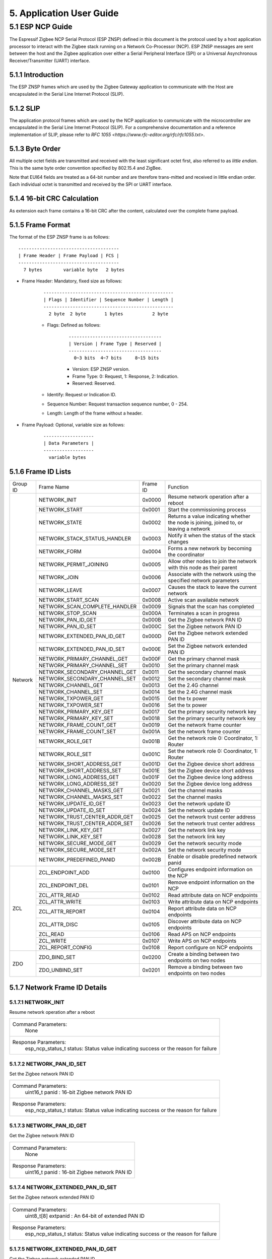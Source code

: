 5. Application User Guide
=================================

5.1 ESP NCP Guide
---------------------

The Espressif Zigbee NCP Serial Protocol (ESP ZNSP) defined in this document is the protocol used by a host application processor to interact with the Zigbee stack running on a Network Co-Processor (NCP). 
ESP ZNSP messages are sent between the host and the Zigbee application over either a Serial Peripheral Interface (SPI) or a Universal Asynchronous Receiver/Transmitter (UART) interface.

5.1.1 Introduction
~~~~~~~~~~~~~~~~~~

The ESP ZNSP frames which are used by the Zigbee Gateway application to communicate with the Host are encapsulated in the Serial Line Internet Protocol (SLIP).

5.1.2 SLIP
~~~~~~~~~~~~~~~~~

The application protocol frames which are used by the NCP application to communicate with the microcontroller are encapsulated in the Serial Line Internet Protocol (SLIP). For a
comprehensive documentation and a reference implementation of SLIP, please refer to `RFC 1055 <https://www.rfc-editor.org/rfc/rfc1055.txt>`.

5.1.3 Byte Order
~~~~~~~~~~~~~~~~~

All multiple octet fields are transmitted and received with the least significant octet first, also referred to as `little endian`. This is the same byte order convention specified by 802.15.4 and ZigBee. 

Note that EUI64 fields are treated as a 64-bit number and are therefore trans-mitted and received in little endian order. Each individual octet is transmitted and received by the SPI or UART interface.

5.1.4 16-bit CRC Calculation
~~~~~~~~~~~~~~~~~~~~~~~~~~~~

As extension each frame contains a 16-bit CRC after the content, calculated over the complete frame payload.

5.1.5 Frame Format
~~~~~~~~~~~~~~~~~~~

The format of the ESP ZNSP frame is as follows:

.. highlight:: none

::

   --------------------------------------
   | Frame Header | Frame Payload | FCS |
   --------------------------------------
     7 bytes        variable byte   2 bytes
   
- Frame Header: Mandatory, fixed size as follows:

   .. highlight:: none

   ::

      -------------------------------------------------
      | Flags | Identifier | Sequence Number | Length |
      -------------------------------------------------
        2 byte  2 byte       1 bytes           2 byte

   - Flags: Defined as follows:

      .. highlight:: none

      ::

         -----------------------------------
         | Version | Frame Type | Reserved |
         -----------------------------------
           0~3 bits  4~7 bits     8~15 bits

      - Version: ESP ZNSP version.
      - Frame Type: 0: Request, 1: Response, 2: Indication.
      - Reserved: Reserved.

   - Identify: Request or Indication ID.
   - Sequence Number: Request transaction sequence number, 0 - 254.
   - Length: Length of the frame without a header.

- Frame Payload: Optional, variable size as follows:

   .. highlight:: none

   ::

      -------------------
      | Data Parameters |
      -------------------
        variable bytes    

5.1.6 Frame ID Lists
~~~~~~~~~~~~~~~~~~~~

+----------+---------------------------------+----------------+------------------------------------------------------------------------------------------+
| Group ID | Frame Name                      | Frame ID       | Function                                                                                 |
+----------+---------------------------------+----------------+------------------------------------------------------------------------------------------+
|  Network | NETWORK_INIT                    | 0x0000         | Resume network operation after a reboot                                                  |
|          +---------------------------------+----------------+------------------------------------------------------------------------------------------+
|          | NETWORK_START                   | 0x0001         | Start the commissioning process                                                          |
|          +---------------------------------+----------------+------------------------------------------------------------------------------------------+
|          | NETWORK_STATE                   | 0x0002         | Returns a value indicating whether the node is joining, joined to, or leaving a network  |
|          +---------------------------------+----------------+------------------------------------------------------------------------------------------+
|          | NETWORK_STACK_STATUS_HANDLER    | 0x0003         | Notify it when the status of the stack changes                                           |
|          +---------------------------------+----------------+------------------------------------------------------------------------------------------+ 
|          | NETWORK_FORM                    | 0x0004         | Forms a new network by becoming the coordinator                                          |
|          +---------------------------------+----------------+------------------------------------------------------------------------------------------+ 
|          | NETWORK_PERMIT_JOINING          | 0x0005         | Allow other nodes to join the network with this node as their parent                     |
|          +---------------------------------+----------------+------------------------------------------------------------------------------------------+ 
|          | NETWORK_JOIN                    | 0x0006         | Associate with the network using the specified network parameters                        |
|          +---------------------------------+----------------+------------------------------------------------------------------------------------------+ 
|          | NETWORK_LEAVE                   | 0x0007         | Causes the stack to leave the current network                                            |
|          +---------------------------------+----------------+------------------------------------------------------------------------------------------+ 
|          | NETWORK_START_SCAN              | 0x0008         | Active scan available network                                                            |
|          +---------------------------------+----------------+------------------------------------------------------------------------------------------+ 
|          | NETWORK_SCAN_COMPLETE_HANDLER   | 0x0009         | Signals that the scan has completed                                                      | 
|          +---------------------------------+----------------+------------------------------------------------------------------------------------------+ 
|          | NETWORK_STOP_SCAN               | 0x000A         | Terminates a scan in progress                                                            |
|          +---------------------------------+----------------+------------------------------------------------------------------------------------------+  
|          | NETWORK_PAN_ID_GET              | 0x000B         | Get the Zigbee network PAN ID                                                            | 
|          +---------------------------------+----------------+------------------------------------------------------------------------------------------+ 
|          | NETWORK_PAN_ID_SET              | 0x000C         | Set the Zigbee network PAN ID                                                            | 
|          +---------------------------------+----------------+------------------------------------------------------------------------------------------+ 
|          | NETWORK_EXTENDED_PAN_ID_GET     | 0x000D         | Get the Zigbee network extended PAN ID                                                   | 
|          +---------------------------------+----------------+------------------------------------------------------------------------------------------+ 
|          | NETWORK_EXTENDED_PAN_ID_SET     | 0x000E         | Set the Zigbee network extended PAN ID                                                   | 
|          +---------------------------------+----------------+------------------------------------------------------------------------------------------+ 
|          | NETWORK_PRIMARY_CHANNEL_GET     | 0x000F         | Get the primary channel mask                                                             | 
|          +---------------------------------+----------------+------------------------------------------------------------------------------------------+ 
|          | NETWORK_PRIMARY_CHANNEL_SET     | 0x0010         | Set the primary channel mask                                                             | 
|          +---------------------------------+----------------+------------------------------------------------------------------------------------------+ 
|          | NETWORK_SECONDARY_CHANNEL_GET   | 0x0011         | Get the secondary channel mask                                                           | 
|          +---------------------------------+----------------+------------------------------------------------------------------------------------------+ 
|          | NETWORK_SECONDARY_CHANNEL_SET   | 0x0012         | Set the secondary channel mask                                                           | 
|          +---------------------------------+----------------+------------------------------------------------------------------------------------------+ 
|          | NETWORK_CHANNEL_GET             | 0x0013         | Get the 2.4G channel                                                                     | 
|          +---------------------------------+----------------+------------------------------------------------------------------------------------------+ 
|          | NETWORK_CHANNEL_SET             | 0x0014         | Set the 2.4G channel mask                                                                | 
|          +---------------------------------+----------------+------------------------------------------------------------------------------------------+ 
|          | NETWORK_TXPOWER_GET             | 0x0015         | Get the tx power                                                                         | 
|          +---------------------------------+----------------+------------------------------------------------------------------------------------------+ 
|          | NETWORK_TXPOWER_SET             | 0x0016         | Set the tx power                                                                         | 
|          +---------------------------------+----------------+------------------------------------------------------------------------------------------+ 
|          | NETWORK_PRIMARY_KEY_GET         | 0x0017         | Get the primary security network key                                                     | 
|          +---------------------------------+----------------+------------------------------------------------------------------------------------------+ 
|          | NETWORK_PRIMARY_KEY_SET         | 0x0018         | Set the primary security network key                                                     | 
|          +---------------------------------+----------------+------------------------------------------------------------------------------------------+ 
|          | NETWORK_FRAME_COUNT_GET         | 0x0019         | Get the network frame counter                                                            | 
|          +---------------------------------+----------------+------------------------------------------------------------------------------------------+ 
|          | NETWORK_FRAME_COUNT_SET         | 0x001A         | Set the network frame counter                                                            | 
|          +---------------------------------+----------------+------------------------------------------------------------------------------------------+ 
|          | NETWORK_ROLE_GET                | 0x001B         | Get the network role 0: Coordinator, 1: Router                                           | 
|          +---------------------------------+----------------+------------------------------------------------------------------------------------------+ 
|          | NETWORK_ROLE_SET                | 0x001C         | Set the network role 0: Coordinator, 1: Router                                           | 
|          +---------------------------------+----------------+------------------------------------------------------------------------------------------+ 
|          | NETWORK_SHORT_ADDRESS_GET       | 0x001D         | Get the Zigbee device short address                                                      | 
|          +---------------------------------+----------------+------------------------------------------------------------------------------------------+ 
|          | NETWORK_SHORT_ADDRESS_SET       | 0x001E         | Set the Zigbee device short address                                                      | 
|          +---------------------------------+----------------+------------------------------------------------------------------------------------------+ 
|          | NETWORK_LONG_ADDRESS_GET        | 0x001F         | Get the Zigbee device long address                                                       | 
|          +---------------------------------+----------------+------------------------------------------------------------------------------------------+ 
|          | NETWORK_LONG_ADDRESS_SET        | 0x0020         | Set the Zigbee device long address                                                       | 
|          +---------------------------------+----------------+------------------------------------------------------------------------------------------+ 
|          | NETWORK_CHANNEL_MASKS_GET       | 0x0021         | Get the channel masks                                                                    | 
|          +---------------------------------+----------------+------------------------------------------------------------------------------------------+ 
|          | NETWORK_CHANNEL_MASKS_SET       | 0x0022         | Set the channel masks                                                                    | 
|          +---------------------------------+----------------+------------------------------------------------------------------------------------------+ 
|          | NETWORK_UPDATE_ID_GET           | 0x0023         | Get the network update ID                                                                | 
|          +---------------------------------+----------------+------------------------------------------------------------------------------------------+ 
|          | NETWORK_UPDATE_ID_SET           | 0x0024         | Set the network update ID                                                                | 
|          +---------------------------------+----------------+------------------------------------------------------------------------------------------+ 
|          | NETWORK_TRUST_CENTER_ADDR_GET   | 0x0025         | Get the network trust center address                                                     | 
|          +---------------------------------+----------------+------------------------------------------------------------------------------------------+ 
|          | NETWORK_TRUST_CENTER_ADDR_SET   | 0x0026         | Set the network trust center address                                                     | 
|          +---------------------------------+----------------+------------------------------------------------------------------------------------------+ 
|          | NETWORK_LINK_KEY_GET            | 0x0027         | Get the network link key                                                                 | 
|          +---------------------------------+----------------+------------------------------------------------------------------------------------------+ 
|          | NETWORK_LINK_KEY_SET            | 0x0028         | Set the network link key                                                                 | 
|          +---------------------------------+----------------+------------------------------------------------------------------------------------------+ 
|          | NETWORK_SECURE_MODE_GET         | 0x0029         | Get the network security mode                                                            | 
|          +---------------------------------+----------------+------------------------------------------------------------------------------------------+ 
|          | NETWORK_SECURE_MODE_SET         | 0x002A         | Set the network security mode                                                            | 
|          +---------------------------------+----------------+------------------------------------------------------------------------------------------+ 
|          | NETWORK_PREDEFINED_PANID        | 0x002B         | Enable or disable predefined network panid                                               | 
+----------+---------------------------------+----------------+------------------------------------------------------------------------------------------+
| ZCL      | ZCL_ENDPOINT_ADD                | 0x0100         | Configures endpoint information on the NCP                                               | 
|          +---------------------------------+----------------+------------------------------------------------------------------------------------------+ 
|          | ZCL_ENDPOINT_DEL                | 0x0101         | Remove endpoint information on the NCP                                                   |
|          +---------------------------------+----------------+------------------------------------------------------------------------------------------+  
|          | ZCL_ATTR_READ                   | 0x0102         | Read attribute data on NCP endpoints                                                     | 
|          +---------------------------------+----------------+------------------------------------------------------------------------------------------+ 
|          | ZCL_ATTR_WRITE                  | 0x0103         | Write attribute data on NCP endpoints                                                    | 
|          +---------------------------------+----------------+------------------------------------------------------------------------------------------+ 
|          | ZCL_ATTR_REPORT                 | 0x0104         | Report attribute data on NCP endpoints                                                   | 
|          +---------------------------------+----------------+------------------------------------------------------------------------------------------+ 
|          | ZCL_ATTR_DISC                   | 0x0105         | Discover attribute data on NCP endpoints                                                 | 
|          +---------------------------------+----------------+------------------------------------------------------------------------------------------+ 
|          | ZCL_READ                        | 0x0106         | Read APS on NCP endpoints                                                                | 
|          +---------------------------------+----------------+------------------------------------------------------------------------------------------+ 
|          | ZCL_WRITE                       | 0x0107         | Write APS on NCP endpoints                                                               | 
|          +---------------------------------+----------------+------------------------------------------------------------------------------------------+ 
|          | ZCL_REPORT_CONFIG               | 0x0108         | Report configure on NCP endpoints                                                        | 
+----------+---------------------------------+----------------+------------------------------------------------------------------------------------------+
|  ZDO     | ZDO_BIND_SET                    | 0x0200         | Create a binding between two endpoints on two nodes                                      | 
|          +---------------------------------+----------------+------------------------------------------------------------------------------------------+ 
|          | ZDO_UNBIND_SET                  | 0x0201         | Remove a binding between two endpoints on two nodes                                      | 
+----------+---------------------------------+----------------+------------------------------------------------------------------------------------------+

5.1.7 Network Frame ID Details
~~~~~~~~~~~~~~~~~~~~~~~~~~~~~~~

5.1.7.1 NETWORK_INIT
^^^^^^^^^^^^^^^^^^^^^

Resume network operation after a reboot

+------------------------+--------------------------------------------------------------------------------------------------+
| Command Parameters:                                                                                                       |
|                        |        None                                                                                      |
+------------------------+--------------------------------------------------------------------------------------------------+
| Response Parameters:                                                                                                      |
|                        | esp_ncp_status_t status:         Status value indicating success or the reason for failure       |
+------------------------+--------------------------------------------------------------------------------------------------+

5.1.7.2 NETWORK_PAN_ID_SET
^^^^^^^^^^^^^^^^^^^^^^^^^^^

Set the Zigbee network PAN ID

+------------------------+--------------------------------------------------------------------------------------------------+
| Command Parameters:                                                                                                       |
|                        | uint16_t panid                        : 16-bit Zigbee network PAN ID                             |
+------------------------+--------------------------------------------------------------------------------------------------+
| Response Parameters:                                                                                                      |
|                        | esp_ncp_status_t status:         Status value indicating success or the reason for failure       |
+------------------------+--------------------------------------------------------------------------------------------------+

5.1.7.3 NETWORK_PAN_ID_GET
^^^^^^^^^^^^^^^^^^^^^^^^^^^^^^^^^^^^^^^^^^

Get the Zigbee network PAN ID

+------------------------+--------------------------------------------------------------------------------------------------+
| Command Parameters:                                                                                                       |
|                        |        None                                                                                      |
+------------------------+--------------------------------------------------------------------------------------------------+
| Response Parameters:                                                                                                      |
|                        | uint16_t panid                        : 16-bit Zigbee network PAN ID                             |
+------------------------+--------------------------------------------------------------------------------------------------+

5.1.7.4 NETWORK_EXTENDED_PAN_ID_SET
^^^^^^^^^^^^^^^^^^^^^^^^^^^^^^^^^^^^^^^^^^

Set the Zigbee network extended PAN ID

+------------------------+--------------------------------------------------------------------------------------------------+
| Command Parameters:                                                                                                       |
|                        | uint8_t[8] extpanid                   : An 64-bit of extended PAN ID                             |
+------------------------+--------------------------------------------------------------------------------------------------+
| Response Parameters:                                                                                                      |
|                        | esp_ncp_status_t status:         Status value indicating success or the reason for failure       |
+------------------------+--------------------------------------------------------------------------------------------------+

5.1.7.5 NETWORK_EXTENDED_PAN_ID_GET
^^^^^^^^^^^^^^^^^^^^^^^^^^^^^^^^^^^^^^^^^^

Get the Zigbee network extended PAN ID

+------------------------+--------------------------------------------------------------------------------------------------+
| Command Parameters:                                                                                                       |
|                        |        None                                                                                      |
+------------------------+--------------------------------------------------------------------------------------------------+
| Response Parameters:                                                                                                      |
|                        | uint8_t[8] extpanid                   : An 64-bit of extended PAN ID                             |
+------------------------+--------------------------------------------------------------------------------------------------+

5.1.7.6 NETWORK_PRIMARY_CHANNEL_SET     
^^^^^^^^^^^^^^^^^^^^^^^^^^^^^^^^^^^^^^^^^^

Set the primary channel mask

+------------------------+--------------------------------------------------------------------------------------------------+
| Command Parameters:                                                                                                       |
|                        | uint32_t channelmask                  : Valid channel mask                                       |
+------------------------+--------------------------------------------------------------------------------------------------+
| Response Parameters:                                                                                                      |
|                        | esp_ncp_status_t status:         Status value indicating success or the reason for failure       |
+------------------------+--------------------------------------------------------------------------------------------------+

5.1.7.7 NETWORK_SECONDARY_CHANNEL_SET   
^^^^^^^^^^^^^^^^^^^^^^^^^^^^^^^^^^^^^^^^^^

Set the secondary channel mask

+------------------------+--------------------------------------------------------------------------------------------------+
| Command Parameters:                                                                                                       |
|                        | uint32_t channelmask                  : Valid channel mask                                       |
+------------------------+--------------------------------------------------------------------------------------------------+
| Response Parameters:                                                                                                      |
|                        | esp_ncp_status_t status:         Status value indicating success or the reason for failure       |
+------------------------+--------------------------------------------------------------------------------------------------+

5.1.7.8 NETWORK_CHANNEL_SET        
^^^^^^^^^^^^^^^^^^^^^^^^^^^^^^^^^^^^^^^^^^

Set the 2.4G channel mask

+------------------------+--------------------------------------------------------------------------------------------------+
| Command Parameters:                                                                                                       |
|                        | uint32_t channelmask                  : Valid channel mask                                       |
+------------------------+--------------------------------------------------------------------------------------------------+
| Response Parameters:                                                                                                      |
|                        | esp_ncp_status_t status:         Status value indicating success or the reason for failure       |
+------------------------+--------------------------------------------------------------------------------------------------+

5.1.7.9 NETWORK_TXPOWER_SET        
^^^^^^^^^^^^^^^^^^^^^^^^^^^^^^^^^^^^^^^^^^

Set the tx power

+------------------------+--------------------------------------------------------------------------------------------------+
| Command Parameters:                                                                                                       |
|                        | uint8_t  power                        : 8-bit of power value in dB                               |
+------------------------+--------------------------------------------------------------------------------------------------+
| Response Parameters:                                                                                                      |
|                        | esp_ncp_status_t status:         Status value indicating success or the reason for failure       |
+------------------------+--------------------------------------------------------------------------------------------------+

5.1.7.10 NETWORK_FORM
^^^^^^^^^^^^^^^^^^^^^^^^^^^^^^^^^^^^^^^^^^

Forms a new network by becoming the coordinator

+------------------------+--------------------------------------------------------------------------------------------------+
| Command Parameters:                                                                                                       |
|                        | uint8_t  role                         : The role of device in zigbee network                     |
|                        | uint8_t  max_children or ed_timeout   : Max number of the children when coordinator or router,   |
|                        |                                         timeout when end device                                  |
|                        | bool     install_code_policy          : Allow install code security policy or not                |
|                        | uint32_t keep_alive                   : Keep alive timeout in milliseconds when end device       |
+------------------------+--------------------------------------------------------------------------------------------------+
| Response Parameters:                                                                                                      |
|                        | esp_ncp_status_t status:         Status value indicating success or the reason for failure       |
+------------------------+--------------------------------------------------------------------------------------------------+
| Notify Parameters:                                                                                                        |
|                        | uint8_t[8] extended_panid             : The IEEE address for the source                          |
|                        | uint8_t    panid                      : PAN id                                                   |
|                        | uint8_t    channel                    : Current channel work on|                                 |
+------------------------+--------------------------------------------------------------------------------------------------+

5.1.7.11 NETWORK_START_SCAN 
^^^^^^^^^^^^^^^^^^^^^^^^^^^^^^^^^^^^^^^^^^

Active scan available network

+------------------------+--------------------------------------------------------------------------------------------------+
| Command Parameters:                                                                                                       |
|                        | uint32_t channel_mask                 : Bits set as 1 indicate that the channel should be scanned|
|                        | uint8_t  scan_duration                : Time to spend scanning each channel                      |
+------------------------+--------------------------------------------------------------------------------------------------+
| Response Parameters:                                                                                                      |
|                        | esp_ncp_status_t status:         Status value indicating success or the reason for failure       |
+------------------------+--------------------------------------------------------------------------------------------------+

5.1.7.12 NETWORK_SCAN_COMPLETE_HANDLER   
^^^^^^^^^^^^^^^^^^^^^^^^^^^^^^^^^^^^^^^^^^

Signals that the scan has completed

+------------------------+--------------------------------------------------------------------------------------------------+
| Command Parameters:                                                                                                       |
|                        |        None                                                                                      |
+------------------------+--------------------------------------------------------------------------------------------------+
| Response Parameters:                                                                                                      |
|                        | esp_ncp_status_t status:         Status value indicating success or the reason for failure       |
+------------------------+--------------------------------------------------------------------------------------------------+
| Notify Parameters:                                                                                                        |
|                        | uint8_t status                        : The ZDO response status                                  |
|                        | uint8_t count                         : Number of discovered networks                            |
|                        | uint16_t short_pan_id                 : PAN id                                                   |
|                        | bool     permit_joining               : Indicates that at least one router/coordinator on the    |
|                        |                                         network currently permits joining                        |
|                        | uint8_t[8] extended_panid             : The IEEE address for the source                          |
+------------------------+--------------------------------------------------------------------------------------------------+

5.1.7.13 NETWORK_STOP_SCAN  
^^^^^^^^^^^^^^^^^^^^^^^^^^^^^^^^^^^^^^^^^^

Terminates a scan in progress

+------------------------+--------------------------------------------------------------------------------------------------+
| Command Parameters:                                                                                                       |
|                        |        None                                                                                      |
+------------------------+--------------------------------------------------------------------------------------------------+
| Response Parameters:                                                                                                      |
|                        | esp_ncp_status_t status:         Status value indicating success or the reason for failure       |
+------------------------+--------------------------------------------------------------------------------------------------+

5.1.7.14 NETWORK_START     
^^^^^^^^^^^^^^^^^^^^^^^^^^^^^^^^^^^^^^^^^^

Start the commissioning process

+------------------------+--------------------------------------------------------------------------------------------------+
| Command Parameters:                                                                                                       |
|                        | bool autostart                        : Autostart or no-autostart                                |
+------------------------+--------------------------------------------------------------------------------------------------+
| Response Parameters:                                                                                                      |
|                        | esp_ncp_status_t status:         Status value indicating success or the reason for failure       |
+------------------------+--------------------------------------------------------------------------------------------------+

5.1.7.15 NETWORK_STATE      
^^^^^^^^^^^^^^^^^^^^^^^^^^^^^^^^^^^^^^^^^^

Returns a value indicating whether the node is joining, joined to, or leaving a network

+------------------------+--------------------------------------------------------------------------------------------------+
| Command Parameters:                                                                                                       |
|                        |        None                                                                                      |
+------------------------+--------------------------------------------------------------------------------------------------+
| Response Parameters:                                                                                                      |
|                        | uint8_t network_state                 : A value indicating whether the node is joining, joined to|
|                        |                                         , or leaving a network                                   |
+------------------------+--------------------------------------------------------------------------------------------------+

5.1.7.16 NETWORK_STACK_STATUS_HANDLER    
^^^^^^^^^^^^^^^^^^^^^^^^^^^^^^^^^^^^^^^^^^

Notify it when the status of the stack changes

+------------------------+--------------------------------------------------------------------------------------------------+
| Command Parameters:                                                                                                       |
|                        |        None                                                                                      |
+------------------------+--------------------------------------------------------------------------------------------------+
| Response Parameters:                                                                                                      |
|                        | uint8_t stack_status                  : The status of the stack changes                          |
+------------------------+--------------------------------------------------------------------------------------------------+
| Notify Parameters:                                                                                                        |
|                        | uint8_t stack_status                  : The status of the stack changes                          |
+------------------------+--------------------------------------------------------------------------------------------------+

5.1.7.17 NETWORK_JOIN
^^^^^^^^^^^^^^^^^^^^^^^^^^^^^^^^^^^^^^^^^^

Associate with the network using the specified network parameters

+------------------------+--------------------------------------------------------------------------------------------------+
| Command Parameters:                                                                                                       |
|                        | uint8_t  role                         : The role of device in zigbee network                     |
|                        | bool     install_code_policy          : Allow install code security policy or not                |
|                        | uint8_t  max_children or ed_timeout   : Max number of the children when coordinator or router,   |
|                        |                                         timeout when end device                                  |
|                        | uint32_t keep_alive                   : Keep alive timeout in milliseconds when end device       |
+------------------------+--------------------------------------------------------------------------------------------------+
| Response Parameters:                                                                                                      |
|                        | esp_ncp_status_t status:         Status value indicating success or the reason for failure       |
+------------------------+--------------------------------------------------------------------------------------------------+
| Notify Parameters:                                                                                                        |
|                        | uint16_t      short_addr              : Short address of device requested to join device         |
|                        | uint8_t[8]    ieee_addr               : Long address of device requested to join  device         |
|                        | uint16_t      capability              : Capability of device requested to join device            |
+------------------------+--------------------------------------------------------------------------------------------------+

5.1.7.18 NETWORK_PERMIT_JOINING 
^^^^^^^^^^^^^^^^^^^^^^^^^^^^^^^^^^^^^^^^^^

Allow other nodes to join the network with this node as their parent

+------------------------+--------------------------------------------------------------------------------------------------+
| Command Parameters:                                                                                                       |
|                        | uint8_t      duration                 : A value of 0x00 disables joining                         |
|                        |                                       : A value of 0xFF enables joining                          |
|                        |                                       : Other value enables joining for that number of seconds   |
+------------------------+--------------------------------------------------------------------------------------------------+
| Response Parameters:                                                                                                      |
|                        | esp_ncp_status_t status:         Status value indicating success or the reason for failure       |
+------------------------+--------------------------------------------------------------------------------------------------+
| Notify Parameters:                                                                                                        |
|                        | uint8_t      duration                 : A value of 0x00 disables joining                         |
|                        |                                       : A value of 0xFF enables joining                          |
|                        |                                       : Other value enables joining for that number of seconds   |
+------------------------+--------------------------------------------------------------------------------------------------+

5.1.7.19 NETWORK_LEAVE   
^^^^^^^^^^^^^^^^^^^^^^^^^^^^^^^^^^^^^^^^^^

Causes the stack to leave the current network

+------------------------+--------------------------------------------------------------------------------------------------+
| Command Parameters:                                                                                                       |
|                        |        None                                                                                      |
+------------------------+--------------------------------------------------------------------------------------------------+
| Response Parameters:                                                                                                      |
|                        | esp_ncp_status_t status:         Status value indicating success or the reason for failure       |
+------------------------+--------------------------------------------------------------------------------------------------+
| Notify Parameters:                                                                                                        |
|                        | uint16_t     short_addr               : Short address of device requested to leave device        |
|                        | uint8_t[8]   device_addr              : Long address of device requested to leave device         |
|                        | uint16_t     rejoin                   : 1 if this was leave with rejoin; 0 - otherwise           |
+------------------------+--------------------------------------------------------------------------------------------------+

5.1.7.20 NETWORK_SHORT_ADDRESS_GET  
^^^^^^^^^^^^^^^^^^^^^^^^^^^^^^^^^^^^^^^^^^

Get the Zigbee device short address

+------------------------+--------------------------------------------------------------------------------------------------+
| Command Parameters:                                                                                                       |
|                        |        None                                                                                      |
+------------------------+--------------------------------------------------------------------------------------------------+
| Response Parameters:                                                                                                      |
|                        | uint16_t short_addr                   : The Zigbee device short address                          |
+------------------------+--------------------------------------------------------------------------------------------------+

5.1.7.21 NETWORK_LONG_ADDRESS_GET   
^^^^^^^^^^^^^^^^^^^^^^^^^^^^^^^^^^^^^^^^^^

Get the Zigbee device long address

+------------------------+--------------------------------------------------------------------------------------------------+
| Command Parameters:                                                                                                       |
|                        |        None                                                                                      |
+------------------------+--------------------------------------------------------------------------------------------------+
| Response Parameters:                                                                                                      |
|                        | uint8_t[8] long_addr                  : The Zigbee device long address                           |
+------------------------+--------------------------------------------------------------------------------------------------+

5.1.7.22 NETWORK_CHANNEL_GET        
^^^^^^^^^^^^^^^^^^^^^^^^^^^^^^^^^^^^^^^^^^

Get the 2.4G channel

+------------------------+--------------------------------------------------------------------------------------------------+
| Command Parameters:                                                                                                       |
|                        |        None                                                                                      |
+------------------------+--------------------------------------------------------------------------------------------------+
| Response Parameters:                                                                                                      |
|                        | uint8_t channel                     : The Zigbee device current channel                          |
+------------------------+--------------------------------------------------------------------------------------------------+

5.1.7.23 NETWORK_PRIMARY_CHANNEL_GET     
^^^^^^^^^^^^^^^^^^^^^^^^^^^^^^^^^^^^^^^^^^

Get the primary channel mask

+------------------------+--------------------------------------------------------------------------------------------------+
| Command Parameters:                                                                                                       |
|                        |        None                                                                                      |
+------------------------+--------------------------------------------------------------------------------------------------+
| Response Parameters:                                                                                                      |
|                        | uint32_t channel_mask                     : The primary channel mask                             |
+------------------------+--------------------------------------------------------------------------------------------------+

5.1.7.24 NETWORK_PRIMARY_KEY_GET
^^^^^^^^^^^^^^^^^^^^^^^^^^^^^^^^^^^^^^^^^^

Get the primary security network key

+------------------------+--------------------------------------------------------------------------------------------------+
| Command Parameters:                                                                                                       |
|                        |        None                                                                                      |
+------------------------+--------------------------------------------------------------------------------------------------+
| Response Parameters:                                                                                                      |
|                        | uint8_t[16] network_key                     : The primary security network key                   |
+------------------------+--------------------------------------------------------------------------------------------------+

5.1.7.25 NETWORK_PRIMARY_KEY_SET
^^^^^^^^^^^^^^^^^^^^^^^^^^^^^^^^^^^^^^^^^^

Set the primary security network key

+------------------------+--------------------------------------------------------------------------------------------------+
| Command Parameters:                                                                                                       |
|                        | uint8_t[16] network_key                     : The primary security network key                   |
+------------------------+--------------------------------------------------------------------------------------------------+
| Response Parameters:                                                                                                      |
|                        | esp_ncp_status_t status:         Status value indicating success or the reason for failure       |
+------------------------+--------------------------------------------------------------------------------------------------+

5.1.7.26 NETWORK_FRAME_COUNT_GET
^^^^^^^^^^^^^^^^^^^^^^^^^^^^^^^^^^^^^^^^^^

Get the network frame counter

+------------------------+--------------------------------------------------------------------------------------------------+
| Command Parameters:                                                                                                       |
|                        |        None                                                                                      |
+------------------------+--------------------------------------------------------------------------------------------------+
| Response Parameters:                                                                                                      |
|                        | uint32_t frame_counter                      : The network frame counter                          |
+------------------------+--------------------------------------------------------------------------------------------------+

5.1.7.27 NETWORK_FRAME_COUNT_SET
^^^^^^^^^^^^^^^^^^^^^^^^^^^^^^^^^^^^^^^^^^

Set the network frame counter

+------------------------+--------------------------------------------------------------------------------------------------+
| Command Parameters:                                                                                                       |
|                        | uint32_t frame_counter                      : The network frame counter                          |
+------------------------+--------------------------------------------------------------------------------------------------+
| Response Parameters:                                                                                                      |
|                        | esp_ncp_status_t status:         Status value indicating success or the reason for failure       |
+------------------------+--------------------------------------------------------------------------------------------------+

5.1.7.28 NETWORK_ROLE_GET   
^^^^^^^^^^^^^^^^^^^^^^^^^^^^^^^^^^^^^^^^^^

Get the network role 0: Coordinator, 1: Router

+------------------------+--------------------------------------------------------------------------------------------------+
| Command Parameters:                                                                                                       |
|                        |        None                                                                                      |
+------------------------+--------------------------------------------------------------------------------------------------+
| Response Parameters:                                                                                                      |
|                        | uint8_t role                      : The network role                                             |
+------------------------+--------------------------------------------------------------------------------------------------+

5.1.7.29 NETWORK_ROLE_SET   
^^^^^^^^^^^^^^^^^^^^^^^^^^^^^^^^^^^^^^^^^^

Set the network role 0: Coordinator, 1: Router

+------------------------+--------------------------------------------------------------------------------------------------+
| Command Parameters:                                                                                                       |
|                        | uint8_t role                      : The network role                                             |
+------------------------+--------------------------------------------------------------------------------------------------+
| Response Parameters:                                                                                                      |
|                        | esp_ncp_status_t status:         Status value indicating success or the reason for failure       |
+------------------------+--------------------------------------------------------------------------------------------------+

5.1.7.30 NETWORK_SHORT_ADDRESS_SET       
^^^^^^^^^^^^^^^^^^^^^^^^^^^^^^^^^^^^^^^^^^

Set the Zigbee device short address

+------------------------+--------------------------------------------------------------------------------------------------+
| Command Parameters:                                                                                                       |
|                        | uint16_t short_addr                      : The Zigbee device short address                       |
+------------------------+--------------------------------------------------------------------------------------------------+
| Response Parameters:                                                                                                      |
|                        | esp_ncp_status_t status:         Status value indicating success or the reason for failure       |
+------------------------+--------------------------------------------------------------------------------------------------+

5.1.7.31 NETWORK_LONG_ADDRESS_SET        
^^^^^^^^^^^^^^^^^^^^^^^^^^^^^^^^^^^^^^^^^^

Set the Zigbee device long address

+------------------------+--------------------------------------------------------------------------------------------------+
| Command Parameters:                                                                                                       |
|                        | uint8_t[8] long_addr                      : The Zigbee device long address                       |
+------------------------+--------------------------------------------------------------------------------------------------+
| Response Parameters:                                                                                                      |
|                        | esp_ncp_status_t status:         Status value indicating success or the reason for failure       |
+------------------------+--------------------------------------------------------------------------------------------------+

5.1.7.32 NETWORK_CHANNEL_MASKS_GET   
^^^^^^^^^^^^^^^^^^^^^^^^^^^^^^^^^^^^^^^^^^

Get the network role 0: Coordinator, 1: Router

+------------------------+--------------------------------------------------------------------------------------------------+
| Command Parameters:                                                                                                       |
|                        |        None                                                                                      |
+------------------------+--------------------------------------------------------------------------------------------------+
| Response Parameters:                                                                                                      |
|                        | uint32_t role                      : The Zigbee device the 2.4G channel mask                     |
+------------------------+--------------------------------------------------------------------------------------------------+

5.1.7.33 NETWORK_CHANNEL_MASKS_SET       
^^^^^^^^^^^^^^^^^^^^^^^^^^^^^^^^^^^^^^^^^^

Set the channel masks

+------------------------+--------------------------------------------------------------------------------------------------+
| Command Parameters:                                                                                                       |
|                        | uint32_t channel_mask                      : The Zigbee device the 2.4G channel mask             |
+------------------------+--------------------------------------------------------------------------------------------------+
| Response Parameters:                                                                                                      |
|                        | esp_ncp_status_t status:         Status value indicating success or the reason for failure       |
+------------------------+--------------------------------------------------------------------------------------------------+

5.1.7.34 NETWORK_UPDATE_ID_GET  
^^^^^^^^^^^^^^^^^^^^^^^^^^^^^^^^^^^^^^^^^^

Get the network update ID

+------------------------+--------------------------------------------------------------------------------------------------+
| Command Parameters:                                                                                                       |
|                        |        None                                                                                      |
+------------------------+--------------------------------------------------------------------------------------------------+
| Response Parameters:                                                                                                      |
|                        | uint8_t nwk_update_id                      : The network update ID                               |
+------------------------+--------------------------------------------------------------------------------------------------+

5.1.7.35 NETWORK_UPDATE_ID_SET  
^^^^^^^^^^^^^^^^^^^^^^^^^^^^^^^^^^^^^^^^^^

Set the network update ID

+------------------------+--------------------------------------------------------------------------------------------------+
| Command Parameters:                                                                                                       |
|                        | uint8_t nwk_update_id                      : The network update ID                               |
+------------------------+--------------------------------------------------------------------------------------------------+
| Response Parameters:                                                                                                      |
|                        | esp_ncp_status_t status:         Status value indicating success or the reason for failure       |
+------------------------+--------------------------------------------------------------------------------------------------+

5.1.7.36 NETWORK_TRUST_CENTER_ADDR_GET   
^^^^^^^^^^^^^^^^^^^^^^^^^^^^^^^^^^^^^^^^^^

Get the network trust center address

+------------------------+--------------------------------------------------------------------------------------------------+
| Command Parameters:                                                                                                       |
|                        |        None                                                                                      |
+------------------------+--------------------------------------------------------------------------------------------------+
| Response Parameters:                                                                                                      |
|                        | uint8_t[8] nwk_update_id                      : The network trust center address                 |
+------------------------+--------------------------------------------------------------------------------------------------+

5.1.7.37 NETWORK_TRUST_CENTER_ADDR_SET   
^^^^^^^^^^^^^^^^^^^^^^^^^^^^^^^^^^^^^^^^^^

Set the network trust center address

+------------------------+--------------------------------------------------------------------------------------------------+
| Command Parameters:                                                                                                       |
|                        | uint8_t nwk_update_id                      : The network trust center address                    |
+------------------------+--------------------------------------------------------------------------------------------------+
| Response Parameters:                                                                                                      |
|                        | esp_ncp_status_t status:         Status value indicating success or the reason for failure       |
+------------------------+--------------------------------------------------------------------------------------------------+

5.1.7.38 NETWORK_LINK_KEY_GET   
^^^^^^^^^^^^^^^^^^^^^^^^^^^^^^^^^^^^^^^^^^

Get the network link key

+------------------------+--------------------------------------------------------------------------------------------------+
| Command Parameters:                                                                                                       |
|                        |        None                                                                                      |
+------------------------+--------------------------------------------------------------------------------------------------+
| Response Parameters:                                                                                                      |
|                        | uint8_t[16] link_key                      : The network link key                                 |
+------------------------+--------------------------------------------------------------------------------------------------+

5.1.7.39 NETWORK_LINK_KEY_SET        
^^^^^^^^^^^^^^^^^^^^^^^^^^^^^^^^^^^^^^^^^^

Set the network link key

+------------------------+--------------------------------------------------------------------------------------------------+
| Command Parameters:                                                                                                       |
|                        | uint8_t[16] link_key                      : The network link key                                 |
+------------------------+--------------------------------------------------------------------------------------------------+
| Response Parameters:                                                                                                      |
|                        | esp_ncp_status_t status:         Status value indicating success or the reason for failure       |
+------------------------+--------------------------------------------------------------------------------------------------+

5.1.7.40 NETWORK_SECURE_MODE_GET
^^^^^^^^^^^^^^^^^^^^^^^^^^^^^^^^^^^^^^^^^^

Get the network security mode

+------------------------+--------------------------------------------------------------------------------------------------+
| Command Parameters:                                                                                                       |
|                        |        None                                                                                      |
+------------------------+--------------------------------------------------------------------------------------------------+
| Response Parameters:                                                                                                      |
|                        | esp_ncp_secur_t secur_mode                      : The network security mode                      |
+------------------------+--------------------------------------------------------------------------------------------------+

5.1.7.41 NETWORK_SECURE_MODE_SET
^^^^^^^^^^^^^^^^^^^^^^^^^^^^^^^^^^^^^^^^^^

Set the network security mode

+------------------------+--------------------------------------------------------------------------------------------------+
| Command Parameters:                                                                                                       |
|                        | esp_ncp_secur_t secur_mode                      : The network security mode                      |
+------------------------+--------------------------------------------------------------------------------------------------+
| Response Parameters:                                                                                                      |
|                        | esp_ncp_status_t status:         Status value indicating success or the reason for failure       |
+------------------------+--------------------------------------------------------------------------------------------------+

5.1.7.42 NETWORK_PREDEFINED_PANID
^^^^^^^^^^^^^^^^^^^^^^^^^^^^^^^^^^^^^^^^^^

Enable or disable predefined network panid

+------------------------+--------------------------------------------------------------------------------------------------+
| Command Parameters:                                                                                                       |
|                        | esp_ncp_secur_t secur_mode                      : Enable od disable the network panid            |
+------------------------+--------------------------------------------------------------------------------------------------+
| Response Parameters:                                                                                                      |
|                        | esp_ncp_status_t status:         Status value indicating success or the reason for failure       |
+------------------------+--------------------------------------------------------------------------------------------------+

5.1.8 ZCL Frame ID Details
~~~~~~~~~~~~~~~~~~~~~~~~~~~~~~~

5.1.8.1 ZCL Command ID Lists     
^^^^^^^^^^^^^^^^^^^^^^^^^^^^^^^^^^^^^^^^^^

+------------+--------------------------------------------------------------------+----------------+---------------------------------------------------------------------------------------------------+--------------------------------------------+
| Cluster    | ZCL Command Name                                                   | ZCL Command ID | ZCL Command Payload                                                                               | ZCL Command Function                       |
+------------+--------------------------------------------------------------------+----------------+---------------------------------------------------------------------------------------------------+--------------------------------------------+
| Basic      | basic_fact_reset                                                   | 0x0000         | None                                                                                              | ZCL basic reset to factory default         |
+------------+--------------------------------------------------------------------+----------------+---------------------------------------------------------------------------------------------------+--------------------------------------------+
| On/Off     | Turn off                                                           | 0x0000         | None                                                                                              | ZCL on-off                                 |
|            +--------------------------------------------------------------------+----------------+---------------------------------------------------------------------------------------------------+--------------------------------------------+
|            | Turn on                                                            | 0x0001         | None                                                                                              | ZCL on-off                                 |
|            +--------------------------------------------------------------------+----------------+---------------------------------------------------------------------------------------------------+--------------------------------------------+
|            | Toggle state                                                       | 0x0002         | None                                                                                              | ZCL on-off                                 |
+------------+--------------------------------------------------------------------+----------------+---------------------------------------------------------------------------------------------------+--------------------------------------------+
| Identify   | identify                                                           | 0x0000         | uint16_t identify_time                 : identify itself for specific time                        | ZCL identify                               |
|            +--------------------------------------------------------------------+----------------+---------------------------------------------------------------------------------------------------+--------------------------------------------+
|            | identify_query                                                     | 0x0001         | None                                                                                              | ZCL identify query                         |
|            +--------------------------------------------------------------------+----------------+---------------------------------------------------------------------------------------------------+--------------------------------------------+
|            | identify_trigger_effect                                            | 0x0040         | uint8_t effect_id                      : The field specifies the identify effect to use           | ZCL identify trigger effect                |
|            |                                                                    |                +---------------------------------------------------------------------------------------------------+                                            |
|            |                                                                    |                | uint8_t effect_variant                 : The field is used to indicate which variant of the effect|                                            |
+------------+--------------------------------------------------------------------+----------------+---------------------------------------------------------------------------------------------------+--------------------------------------------+
| Level      | level_move_to_level                                                | 0x0000         | uint8_t level                          : level wants to move to                                   | ZCL move to level                          |
| control    |                                                                    |                +---------------------------------------------------------------------------------------------------+                                            |
|            |                                                                    |                | uint16_t transition_time               : time wants to transition tenths of a second              |                                            |
|            +--------------------------------------------------------------------+----------------+---------------------------------------------------------------------------------------------------+--------------------------------------------+
|            | level_move                                                         | 0x0001         | uint8_t move_mode                      : move mode either up or down                              | ZCL move level                             |
|            |                                                                    |                +---------------------------------------------------------------------------------------------------+                                            |
|            |                                                                    |                | uint8_t rate                           : move rate wants to movement in units per second          |                                            |
|            +--------------------------------------------------------------------+----------------+---------------------------------------------------------------------------------------------------+--------------------------------------------+
|            | level_step                                                         | 0x0002         | uint8_t step_mode                      : step mode either up or down                              | ZCL step level                             |
|            |                                                                    |                +---------------------------------------------------------------------------------------------------+                                            |
|            |                                                                    |                | uint8_t step_size                      : step size wants to change                                |                                            |
|            |                                                                    |                +---------------------------------------------------------------------------------------------------+                                            |
|            |                                                                    |                | uint16_t transition_time               : time wants to transition tenths of a second              |                                            |
|            +--------------------------------------------------------------------+----------------+---------------------------------------------------------------------------------------------------+--------------------------------------------+
|            | level_stop                                                         | 0x0003         | None                                                                                              | ZCL stop level                             |
|            +--------------------------------------------------------------------+----------------+---------------------------------------------------------------------------------------------------+--------------------------------------------+
|            | level_move_to_level_with_onoff                                     | 0x0004         | uint8_t level                          : level wants to move to                                   | ZCL move to level with on/off              |
|            |                                                                    |                +---------------------------------------------------------------------------------------------------+                                            |
|            |                                                                    |                | uint16_t transition_time               : time wants to transition tenths of a second              |                                            |
|            +--------------------------------------------------------------------+----------------+---------------------------------------------------------------------------------------------------+--------------------------------------------+
|            | level_move_with_onoff                                              | 0x0005         | uint8_t move_mode                      : move mode either up or down                              | ZCL move level with on/off effect          |
|            |                                                                    |                +---------------------------------------------------------------------------------------------------+                                            |
|            |                                                                    |                | uint8_t rate                           : move rate wants to movement in units per second          |                                            |
|            +--------------------------------------------------------------------+----------------+---------------------------------------------------------------------------------------------------+--------------------------------------------+
|            | level_step_with_onoff                                              | 0x0006         | uint8_t step_mode                      : step mode either up or down                              | ZCL step level with on/off effect          |
|            |                                                                    |                +---------------------------------------------------------------------------------------------------+                                            |
|            |                                                                    |                | uint8_t step_size                      : step size wants to change                                |                                            |
|            |                                                                    |                +---------------------------------------------------------------------------------------------------+                                            |
|            |                                                                    |                | uint16_t transition_time               : time wants to transition tenths of a second              |                                            |
+------------+--------------------------------------------------------------------+----------------+---------------------------------------------------------------------------------------------------+--------------------------------------------+
| Color      | color_move_to_hue                                                  | 0x0000         | uint8_t hue                            : current value of hue                                     | ZCL color move to hue                      |
| control    |                                                                    |                +---------------------------------------------------------------------------------------------------+                                            |
|            |                                                                    |                | uint8_t direction                      : direction                                                |                                            |
|            |                                                                    |                +---------------------------------------------------------------------------------------------------+                                            |
|            |                                                                    |                | uint16_t transition_time               : time wants to transition tenths of a second              |                                            |
|            +--------------------------------------------------------------------+----------------+---------------------------------------------------------------------------------------------------+--------------------------------------------+
|            | color_move_hue                                                     | 0x0001         | uint8_t move_mode                      : move mode                                                | ZCL color move hue                         |
|            |                                                                    |                +---------------------------------------------------------------------------------------------------+                                            |
|            |                                                                    |                | uint8_t rate                           : rate                                                     |                                            |
|            +--------------------------------------------------------------------+----------------+---------------------------------------------------------------------------------------------------+--------------------------------------------+
|            | color_step_hue                                                     | 0x0002         | uint8_t step_mode                      : step mode                                                | ZCL color step hue                         |
|            |                                                                    |                +---------------------------------------------------------------------------------------------------+                                            |
|            |                                                                    |                | uint8_t step_size                      : step size                                                |                                            |
|            |                                                                    |                +---------------------------------------------------------------------------------------------------+                                            |
|            |                                                                    |                | uint16_t transition_time               : time wants to transition tenths of a second              |                                            |
|            +--------------------------------------------------------------------+----------------+---------------------------------------------------------------------------------------------------+--------------------------------------------+
|            | color_move_to_saturation                                           | 0x0003         | uint8_t saturation                     : current value of saturation                              | ZCL color move to saturation               |
|            |                                                                    |                +---------------------------------------------------------------------------------------------------+                                            |
|            |                                                                    |                | int16_t transition_time                : time wants to transition tenths of a second              |                                            |
|            +--------------------------------------------------------------------+----------------+---------------------------------------------------------------------------------------------------+--------------------------------------------+
|            | color_move_saturation                                              | 0x0004         | uint8_t move_mode                      : move mode                                                | ZCL color move saturation                  |
|            |                                                                    |                +---------------------------------------------------------------------------------------------------+                                            |
|            |                                                                    |                | uint8_t rate                           : rate                                                     |                                            |
|            +--------------------------------------------------------------------+----------------+---------------------------------------------------------------------------------------------------+--------------------------------------------+
|            | color_step_saturation                                              | 0x0005         | uint8_t step_mode                      : step mode                                                | ZCL color step saturation                  |
|            |                                                                    |                +---------------------------------------------------------------------------------------------------+                                            |
|            |                                                                    |                | uint8_t step_size                      : step size                                                |                                            |
|            |                                                                    |                +---------------------------------------------------------------------------------------------------+                                            |
|            |                                                                    |                | uint16_t transition_time               : time wants to transition tenths of a second              |                                            |
|            +--------------------------------------------------------------------+----------------+---------------------------------------------------------------------------------------------------+--------------------------------------------+
|            | color_move_to_hue_and_saturation                                   | 0x0006         | uint8_t hue                            : current value of hue                                     | ZCL color move to hue/saturation           |
|            |                                                                    |                +---------------------------------------------------------------------------------------------------+                                            |
|            |                                                                    |                | uint8_t saturation                     : current value of saturation                              |                                            |
|            |                                                                    |                +---------------------------------------------------------------------------------------------------+                                            |
|            |                                                                    |                | uint16_t transition_time               : time wants to transition tenths of a second              |                                            |
|            +--------------------------------------------------------------------+----------------+---------------------------------------------------------------------------------------------------+--------------------------------------------+
|            | color_move_to_color                                                | 0x0007         | uint16_t color_x                       : current value of chromaticity value x                    | ZCL color move to color                    |
|            |                                                                    |                +---------------------------------------------------------------------------------------------------+                                            |
|            |                                                                    |                | uint16_t color_y                       : current value of chromaticity value y                    |                                            |
|            |                                                                    |                +---------------------------------------------------------------------------------------------------+                                            |    
|            |                                                                    |                | uint16_t transition_time               : time wants to transition tenths of a second              |                                            |
|            +--------------------------------------------------------------------+----------------+---------------------------------------------------------------------------------------------------+--------------------------------------------+
|            | color_move_color                                                   | 0x0008         |  uint16_t rate_x                       : specifies rate of movement in steps per second of color x| ZCL color move color                       |
|            |                                                                    |                +---------------------------------------------------------------------------------------------------+                                            |
|            |                                                                    |                |  uint16_t rate_y                       : specifies rate of movement in steps per second of color y|                                            |
|            +--------------------------------------------------------------------+----------------+---------------------------------------------------------------------------------------------------+--------------------------------------------+
|            | color_step_color                                                   | 0x0009         | int16_t step_x                         : specifies the change to be added to color x              | ZCL color step color                       |
|            |                                                                    |                +---------------------------------------------------------------------------------------------------+                                            |
|            |                                                                    |                | int16_t step_y                         : specifies the change to be added to color y              |                                            |
|            |                                                                    |                +---------------------------------------------------------------------------------------------------+                                            |    
|            |                                                                    |                | uint16_t transition_time               : time wants to transition tenths of a second              |                                            |
|            +--------------------------------------------------------------------+----------------+---------------------------------------------------------------------------------------------------+--------------------------------------------+
|            | color_move_to_color_temperature                                    | 0x000A         | uint16_t color_temperature             : The field indicates the color-temperature value          | ZCL color move to color temperature        |
|            |                                                                    |                +---------------------------------------------------------------------------------------------------+                                            |
|            |                                                                    |                | uint16_t transition_time               : time wants to transition tenths of a second              |                                            |
|            +--------------------------------------------------------------------+----------------+---------------------------------------------------------------------------------------------------+--------------------------------------------+
|            | color_enhanced_move_to_hue                                         | 0x0040         | uint16_t enhanced_hue                  : The field specifies the target enhanced hue for the lamp | ZCL color enhanced move to hue             |
|            |                                                                    |                +---------------------------------------------------------------------------------------------------+                                            |
|            |                                                                    |                | uint8_t direction                      : The direction                                            |                                            |
|            |                                                                    |                +---------------------------------------------------------------------------------------------------+                                            |    
|            |                                                                    |                | uint16_t transition_time               : time wants to transition tenths of a second              |                                            |
|            +--------------------------------------------------------------------+----------------+---------------------------------------------------------------------------------------------------+--------------------------------------------+
|            | color_enhanced_move_hue                                            | 0x0041         | uint8_t move_mode                      : The Move Mode                                            | ZCL color enhanced move hue                |
|            |                                                                    |                +---------------------------------------------------------------------------------------------------+                                            |
|            |                                                                    |                | uint16_t rate                          : The rate of movement in steps per second                 |                                            |
|            +--------------------------------------------------------------------+----------------+---------------------------------------------------------------------------------------------------+--------------------------------------------+
|            | color_enhanced_step_hue                                            | 0x0042         | uint8_t step_mode                      : The Step Mode                                            | ZCL color enhanced step hue                |
|            |                                                                    |                +---------------------------------------------------------------------------------------------------+                                            |
|            |                                                                    |                | uint16_t step_size                     : The Step Size                                            |                                            |
|            |                                                                    |                +---------------------------------------------------------------------------------------------------+                                            |    
|            |                                                                    |                | uint16_t transition_time               : time wants to transition tenths of a second              |                                            |
|            +--------------------------------------------------------------------+----------------+---------------------------------------------------------------------------------------------------+--------------------------------------------+
|            | color_enhanced_move_to_hue_saturation                              | 0x0043         | uint16_t enhanced_hue                  : The Enhanced Hue specifies the target extended hue       | ZCL color enhanced move to hue saturation  |
|            |                                                                    |                +---------------------------------------------------------------------------------------------------+                                            |
|            |                                                                    |                | uint8_t saturation                     : The value of Saturation                                  |                                            |
|            |                                                                    |                +---------------------------------------------------------------------------------------------------+                                            |    
|            |                                                                    |                | uint16_t transition_time               : time wants to transition tenths of a second              |                                            |
|            +--------------------------------------------------------------------+----------------+---------------------------------------------------------------------------------------------------+--------------------------------------------+
|            | color_color_loop_set                                               | 0x0044         | uint8_t update_flags                   : The Update Flags                                         | ZCL color color loop set                   |
|            |                                                                    |                +---------------------------------------------------------------------------------------------------+                                            |
|            |                                                                    |                |  uint8_t action                        : The Action to take for the color loop                    |                                            |
|            |                                                                    |                +---------------------------------------------------------------------------------------------------+                                            |    
|            |                                                                    |                | uint8_t direction                      : The Direction field of the color loop set command        |                                            |
|            |                                                                    |                +---------------------------------------------------------------------------------------------------+                                            |    
|            |                                                                    |                | uint16_t time                          : The Time over which to perform a full color loop         |                                            |
|            |                                                                    |                +---------------------------------------------------------------------------------------------------+                                            |    
|            |                                                                    |                | uint16_t start_hue                     : The starting hue to use for the color loop               |                                            |
|            +--------------------------------------------------------------------+----------------+---------------------------------------------------------------------------------------------------+--------------------------------------------+
|            | color_stop_move_step                                               | 0x0047         | None                                                                                              | ZCL color stop                             |
|            +--------------------------------------------------------------------+----------------+---------------------------------------------------------------------------------------------------+--------------------------------------------+
|            | color_move_color_temperature                                       | 0x004B         | uint8_t move_mode                      : The Move Mode field of the Move Hue command              | ZCL color move color temperature           |
|            |                                                                    |                +---------------------------------------------------------------------------------------------------+                                            |
|            |                                                                    |                | uint16_t rate                          : The Rate of movement in steps per second                 |                                            |
|            |                                                                    |                +---------------------------------------------------------------------------------------------------+                                            |    
|            |                                                                    |                | uint16_t color_temperature_minimum     : The lower bound on the Color-Temperature attribute       |                                            |
|            |                                                                    |                +---------------------------------------------------------------------------------------------------+                                            |    
|            |                                                                    |                | uint16_t color_temperature_maximum     : The upper bound on the Color-Temperature attribute       |                                            |
|            +--------------------------------------------------------------------+----------------+---------------------------------------------------------------------------------------------------+--------------------------------------------+
|            | color_step_color_temperature                                       | 0x004C         | uint8_t move_mode                      : The Move Mode field of the Step Hue command              | ZCL color step color temperature           |
|            |                                                                    |                +---------------------------------------------------------------------------------------------------+                                            |
|            |                                                                    |                | uint16_t step_size                     : The Step Size field specifies the change to be added to  |                                            |
|            |                                                                    |                +---------------------------------------------------------------------------------------------------+                                            |    
|            |                                                                    |                | uint16_t transition_time               : time wants to transition tenths of a second              |                                            |
|            |                                                                    |                +---------------------------------------------------------------------------------------------------+                                            |    
|            |                                                                    |                | uint16_t color_temperature_minimum     : The lower bound on the Color-Temperature attribute       |                                            |
|            |                                                                    |                +---------------------------------------------------------------------------------------------------+                                            |    
|            |                                                                    |                | uint16_t color_temperature_maximum     : The upper bound on the Color-Temperature attribute       |                                            |
+------------+--------------------------------------------------------------------+----------------+---------------------------------------------------------------------------------------------------+--------------------------------------------+
| Door Lock  | lock_door                                                          | 0x0000         | None                                                                                              | ZCL lock door                              |
|            +--------------------------------------------------------------------+----------------+---------------------------------------------------------------------------------------------------+--------------------------------------------+
|            | unlock_door                                                        | 0x0001         | None                                                                                              | ZCL unlock door                            |
+------------+--------------------------------------------------------------------+----------------+---------------------------------------------------------------------------------------------------+--------------------------------------------+
| Groups     | groups_add_group                                                   | 0x0000         | uint16_t group_id                      : Group id                                                 | ZCL groups add group                       |
|            +--------------------------------------------------------------------+----------------+---------------------------------------------------------------------------------------------------+--------------------------------------------+
|            | groups_view_group                                                  | 0x0001         | uint16_t group_id                      : Group id                                                 | ZCL view group                             |
|            +--------------------------------------------------------------------+----------------+---------------------------------------------------------------------------------------------------+--------------------------------------------+
|            | groups_get_group_membership                                        | 0x0002         | uint8_t group_count                    : Total group count                                        | ZCL groups get group membership            |
|            |                                                                    |                +---------------------------------------------------------------------------------------------------+                                            |
|            |                                                                    |                | uint16_t[] group_list                  : Group ID list                                            |                                            |
|            +--------------------------------------------------------------------+----------------+---------------------------------------------------------------------------------------------------+--------------------------------------------+
|            | groups_remove_group                                                | 0x0003         | uint16_t group_id                      : Group id                                                 | ZCL groups remove group                    |
|            +--------------------------------------------------------------------+----------------+---------------------------------------------------------------------------------------------------+--------------------------------------------+
|            | groups_remove_all_groups                                           | 0x0004         | None                                                                                              | ZCL groups remove all groups               |
+------------+--------------------------------------------------------------------+----------------+---------------------------------------------------------------------------------------------------+--------------------------------------------+
| Scene      | scenes_add_scene                                                   | 0x0000         | uint16_t group_id                      : Group id                                                 | ZCL scenes add scene                       |
|            |                                                                    |                +---------------------------------------------------------------------------------------------------+                                            |
|            |                                                                    |                | uint8_t scene_id                       : Scene id                                                 |                                            |
|            |                                                                    |                +---------------------------------------------------------------------------------------------------+                                            |    
|            |                                                                    |                | uint16_t transition_time               : time wants to transition tenths of a second              |                                            |
|            |                                                                    |                +---------------------------------------------------------------------------------------------------+                                            |    
|            |                                                                    |                | uint16_t extension_count               : Total ZCL scenes extension field count                   |                                            |
|            |                                                                    |                +---------------------------------------------------------------------------------------------------+                                            |    
|            |                                                                    |                | uint16_t cluster_id                    : Cluster id                                               |                                            |
|            |                                                                    |                +---------------------------------------------------------------------------------------------------+                                            |    
|            |                                                                    |                | uint16_t length                        : Length of scenes_extension_field                         |                                            |
|            |                                                                    |                +---------------------------------------------------------------------------------------------------+                                            |    
|            |                                                                    |                | uint8_t[] extension_value              : Extension field attribute value                          |                                            |
|            |                                                                    |                +---------------------------------------------------------------------------------------------------+                                            |    
|            |                                                                    |                |                                                                                                   |                                            |
|            |                                                                    |                +---------------------------------------------------------------------------------------------------+                                            |    
|            |                                                                    |                | uint16_t cluster_id                    : Cluster id                                               |                                            |
|            |                                                                    |                +---------------------------------------------------------------------------------------------------+                                            |    
|            |                                                                    |                | uint16_t length                        : Length of scenes_extension_field                         |                                            |
|            |                                                                    |                +---------------------------------------------------------------------------------------------------+                                            |    
|            |                                                                    |                | uint8_t[] extension_value              : Extension field attribute value                          |                                            |
|            +--------------------------------------------------------------------+----------------+---------------------------------------------------------------------------------------------------+--------------------------------------------+
|            | scenes_view_scene                                                  | 0x0001         | uint16_t group_id                      : Group id                                                 | ZCL scenes view scene                      |
|            |                                                                    |                +---------------------------------------------------------------------------------------------------+                                            |
|            |                                                                    |                | uint8_t scene_id                       : Scene id                                                 |                                            |
|            +--------------------------------------------------------------------+----------------+---------------------------------------------------------------------------------------------------+--------------------------------------------+
|            | scenes_remove_scene                                                | 0x0002         | uint16_t group_id                      : Group id                                                 | ZCL scenes remove scene                    |
|            |                                                                    |                +---------------------------------------------------------------------------------------------------+                                            |
|            |                                                                    |                | uint8_t scene_id                       : Scene id                                                 |                                            |
|            +--------------------------------------------------------------------+----------------+---------------------------------------------------------------------------------------------------+--------------------------------------------+
|            | scenes_remove_all_scenes                                           | 0x0003         | uint16_t group_id                      : Group id                                                 | ZCL scenes remove all scenes               |
|            +--------------------------------------------------------------------+----------------+---------------------------------------------------------------------------------------------------+--------------------------------------------+
|            | scenes_store_scene                                                 | 0x0004         | uint16_t group_id                      : Group id                                                 | ZCL scenes store scene                     |
|            |                                                                    |                +---------------------------------------------------------------------------------------------------+                                            |
|            |                                                                    |                | uint8_t scene_id                       : Scene id                                                 |                                            |
|            +--------------------------------------------------------------------+----------------+---------------------------------------------------------------------------------------------------+--------------------------------------------+
|            | scenes_recall_scene                                                | 0x0005         | uint16_t group_id                      : Group id                                                 | ZCL scenes recall scene                    |
|            |                                                                    |                +---------------------------------------------------------------------------------------------------+                                            |
|            |                                                                    |                | uint8_t scene_id                       : Scene id                                                 |                                            |
|            +--------------------------------------------------------------------+----------------+---------------------------------------------------------------------------------------------------+--------------------------------------------+
|            | scenes_get_scene_membership                                        | 0x0006         | uint16_t group_id                      : Group id                                                 | ZCL scenes get scene membership            |
+------------+--------------------------------------------------------------------+----------------+---------------------------------------------------------------------------------------------------+--------------------------------------------+
| IAS Zone   | ias_zone_enroll_cmd_resp                                           | 0x0000         | uint8_t enroll_rsp_code                : The enroll response code                                 | ZCL IAS zone enroll response               |
|            |                                                                    |                +---------------------------------------------------------------------------------------------------+                                            |
|            |                                                                    |                | uint8_t zone_id                        : Zone ID is the index of table                            |                                            |
|            +--------------------------------------------------------------------+----------------+---------------------------------------------------------------------------------------------------+--------------------------------------------+
|            | ias_zone_status_change_notif                                       | 0x0000         | uint16_t zone_status                   : Zone status                                              | ZCL IAS zone Change Notification           |
|            |                                                                    |                +---------------------------------------------------------------------------------------------------+                                            |
|            |                                                                    |                | uint8_t  extend_status                 : Extended status for additional info                      |                                            |
|            |                                                                    |                +---------------------------------------------------------------------------------------------------+                                            |
|            |                                                                    |                | uint8_t  zone_id                       : Zone ID is the index of table                            |                                            |
|            |                                                                    |                +---------------------------------------------------------------------------------------------------+                                            |
|            |                                                                    |                | uint16_t delay                         : Delay in quarter-seconds                                 |                                            |
|            +--------------------------------------------------------------------+----------------+---------------------------------------------------------------------------------------------------+--------------------------------------------+
|            | ias_zone_enroll                                                    | 0x0001         | uint16_t zone_type                     : Zone type                                                | ZCL IAS zone enroll request                |
|            |                                                                    |                +---------------------------------------------------------------------------------------------------+                                            |
|            |                                                                    |                | uint16_t manuf_code                    : Manufacturer code                                        |                                            |
+------------+--------------------------------------------------------------------+----------------+---------------------------------------------------------------------------------------------------+--------------------------------------------+
| Window     | window_covering_cluster_send                                       | 0x0000         | uint16_t length                        : Length of the value                                      | ZCL window covering send                   |
| Covering   |                                                                    |                +---------------------------------------------------------------------------------------------------+                                            |
|            |                                                                    |                | uint8_t[] value                        : The value                                                |                                            |
|            |                                                                    |                +---------------------------------------------------------------------------------------------------+                                            |
|            |                                                                    |                | uint16_t cluster_id                    : Cluster id                                               |                                            |
|            |                                                                    |                +---------------------------------------------------------------------------------------------------+                                            |
|            |                                                                    |                | uint8_t cmd_id                         : Command id                                               |                                            |
+------------+--------------------------------------------------------------------+----------------+---------------------------------------------------------------------------------------------------+--------------------------------------------+
| Electrical | electrical_measurement_cluster_get_profile_info_resp               | 0x0000         | uint8_t count                          : The counter for response command                         | ZCL electrical profile information command |
| Measurement|                                                                    |                +---------------------------------------------------------------------------------------------------+                                            |
|            |                                                                    |                | uint8_t interval_period                : The Profile interval period                              |                                            |
|            |                                                                    |                +---------------------------------------------------------------------------------------------------+                                            |
|            |                                                                    |                | uuint8_t max_number_of_intervals       : The Profile max number of intervals                      |                                            |
|            |                                                                    |                +---------------------------------------------------------------------------------------------------+                                            |
|            |                                                                    |                | uuint16_t attributes_size              : The Profile attributes size                              |                                            |
|            |                                                                    |                +---------------------------------------------------------------------------------------------------+                                            |
|            |                                                                    |                | uint16_t[] attributes_list             : The Profile attributes ID list                           |                                            |
|            |                                                                    |                +---------------------------------------------------------------------------------------------------+                                            |
|            |                                                                    |                | uint16_t cluster_id                    : Cluster id                                               |                                            |
|            +--------------------------------------------------------------------+----------------+---------------------------------------------------------------------------------------------------+--------------------------------------------+
|            | electrical_measurement_cluster_get_measurement_profile_resp        | 0x0001         | uint32_t start_time                    : The start time for profile response command              | ZCL electrical profile responset           |
|            |                                                                    |                +---------------------------------------------------------------------------------------------------+                                            |
|            |                                                                    |                | uint32_t status                        : The status                                               |                                            |
|            |                                                                    |                +---------------------------------------------------------------------------------------------------+                                            |
|            |                                                                    |                | uint32_t interval_period               : The interval period                                      |                                            |
|            |                                                                    |                +---------------------------------------------------------------------------------------------------+                                            |
|            |                                                                    |                | uint8_t interval_delivered_number      : The interval delivered numbe                             |                                            |
|            |                                                                    |                +---------------------------------------------------------------------------------------------------+                                            |
|            |                                                                    |                | uint8_t attributes_id                  : The interval attributes id                               |                                            |
|            |                                                                    |                +---------------------------------------------------------------------------------------------------+                                            |
|            |                                                                    |                | uint8_t[] intervals                    : The array of atttibute values intervals id               |                                            |
|            |                                                                    |                +---------------------------------------------------------------------------------------------------+                                            |
|            |                                                                    |                | uint16_t cluster_id                    : Cluster id                                               |                                            |
+------------+--------------------------------------------------------------------+----------------+---------------------------------------------------------------------------------------------------+--------------------------------------------+
| Thermostat | thermostat_setpoint_raise_lower                                    | 0x0000         | uint8_t mode                           : Mode field                                               | ZCL thermostat setpoint raise lower        |
|            |                                                                    |                +---------------------------------------------------------------------------------------------------+                                            |
|            |                                                                    |                | int8_t amount                          : Amount field                                             |                                            |
|            +--------------------------------------------------------------------+----------------+---------------------------------------------------------------------------------------------------+--------------------------------------------+
|            | thermostat_set_weekly_schedule                                     | 0x0001         | uint8_t num_of_transitions             : Number of transitions for sequence field                 | ZCL thermostat set weekly schedule         |
|            |                                                                    |                +---------------------------------------------------------------------------------------------------+                                            |
|            |                                                                    |                | uint8_t day_of_week                    : Day of week for sequence field                           |                                            |
|            |                                                                    |                +---------------------------------------------------------------------------------------------------+                                            |
|            |                                                                    |                | uint8_t mode_for_seq                   : Mode for sequence field                                  |                                            |
|            |                                                                    |                +---------------------------------------------------------------------------------------------------+                                            |
|            |                                                                    |                | uint16_t transition_time               : Transition time field                                    |                                            |
|            |                                                                    |                +---------------------------------------------------------------------------------------------------+                                            |
|            |                                                                    |                | uint16_t heat_set_point                : Heat set point field                                     |                                            |
|            |                                                                    |                +---------------------------------------------------------------------------------------------------+                                            |
|            |                                                                    |                | uint16_t cool_set_point                : Cool set point field                                     |                                            |
|            +--------------------------------------------------------------------+----------------+---------------------------------------------------------------------------------------------------+--------------------------------------------+
|            | thermostat_get_weekly_schedule                                     | 0x0002         | uint8_t days_to_return                 : Days to return field                                     | ZCL thermostat get weekly schedule         |
|            |                                                                    |                +---------------------------------------------------------------------------------------------------+                                            |
|            |                                                                    |                | uint8_t mode_to_return                 : Mode to return field                                     |                                            |
|            +--------------------------------------------------------------------+----------------+---------------------------------------------------------------------------------------------------+--------------------------------------------+
|            | thermostat_clear_weekly_schedule                                   | 0x0003         | None                                                                                              | ZCL thermostat clear weekly schedule       |
|            +--------------------------------------------------------------------+----------------+---------------------------------------------------------------------------------------------------+--------------------------------------------+
|            | thermostat_get_relay_status_log                                    | 0x0004         | None                                                                                              | ZCL thermostat get relay status log        |
+------------+--------------------------------------------------------------------+----------------+---------------------------------------------------------------------------------------------------+--------------------------------------------+
| Metering   | metering_get_profile                                               | 0x0000         | uint8_t interval_channel               : Interval channel                                         | ZCL metering get profile request           |
|            |                                                                    |                +---------------------------------------------------------------------------------------------------+                                            |
|            |                                                                    |                | uint32_t end_time                      : End time is a 32-bit value (in UTC)                      |                                            |
|            |                                                                    |                +---------------------------------------------------------------------------------------------------+                                            |
|            |                                                                    |                | uint8_t number_of_periods              : Number of periods represents                             |                                            |
|            +--------------------------------------------------------------------+----------------+---------------------------------------------------------------------------------------------------+--------------------------------------------+
|            | metering_request_fast_poll_mode                                    | 0x0003         | uint8_t fast_poll_update_period        : Desired fast poll period (seconds)                       | ZCL metering request fast poll mode        |
|            |                                                                    |                +---------------------------------------------------------------------------------------------------+                                            |
|            |                                                                    |                | uint8_t duration                       : Desired duration (minutes)                               |                                            |
|            +--------------------------------------------------------------------+----------------+---------------------------------------------------------------------------------------------------+--------------------------------------------+
|            | metering_get_snapshot                                              | 0x0006         | uint32_t earliest_start_time           : A UTC Timestamp indicating the earliest time             | ZCL metering get snapshot                  |
|            |                                                                    |                +---------------------------------------------------------------------------------------------------+                                            |
|            |                                                                    |                | uint32_t latest_end_time               : A UTC Timestamp indicating the latest time               |                                            |
|            |                                                                    |                +---------------------------------------------------------------------------------------------------+                                            |
|            |                                                                    |                | uint8_t snapshot_offset                : This field identifies the individual snapshot            |                                            |
|            |                                                                    |                +---------------------------------------------------------------------------------------------------+                                            |
|            |                                                                    |                | uint32_t snapshot_cause                : This field is used to select snapshots that were taken   |                                            |
|            +--------------------------------------------------------------------+----------------+---------------------------------------------------------------------------------------------------+--------------------------------------------+
|            | metering_get_sampled_data                                          | 0x0008         | uint16_t sample_id                     : Unique identifier allocated to this Sampling session     | ZCL metering get sampled data              |
|            |                                                                    |                +---------------------------------------------------------------------------------------------------+                                            |
|            |                                                                    |                | uint32_t earliest_sample_time          : A UTC Timestamp indicating the earliest time             |                                            |
|            |                                                                    |                +---------------------------------------------------------------------------------------------------+                                            |
|            |                                                                    |                | uint8_t sample_type                    : Sample_type identifies the required type of sampled data |                                            |
|            |                                                                    |                +---------------------------------------------------------------------------------------------------+                                            |
|            |                                                                    |                | uint16_t number_of_samples             : The number of samples being requested                    |                                            |
+------------+--------------------------------------------------------------------+----------------+---------------------------------------------------------------------------------------------------+--------------------------------------------+
| Custom     | zb_zcl_custom_cluster_cmd_req                                      | 0xFFFD         | uint16_t type                          : The type of custom data                                  | Custom cluster command request             |
|            |                                                                    |                +---------------------------------------------------------------------------------------------------+                                            |
|            |                                                                    |                | uint16_t length                        : The length of custom datat                               |                                            |
|            |                                                                    |                +---------------------------------------------------------------------------------------------------+                                            |
|            |                                                                    |                | uint8_t[] value                        : The value of custom datat                                |                                            |
|            +--------------------------------------------------------------------+----------------+---------------------------------------------------------------------------------------------------+--------------------------------------------+
|            | zb_zcl_custom_cluster_cmd_resp                                     | 0xFFFE         | uint16_t type                          : The type of custom data                                  | Custom cluster command response            |
|            |                                                                    |                +---------------------------------------------------------------------------------------------------+                                            |
|            |                                                                    |                | uint16_t length                        : The length of custom datat                               |                                            |
|            |                                                                    |                +---------------------------------------------------------------------------------------------------+                                            |
|            |                                                                    |                | uint8_t[] value                        : The value of custom datat                                |                                            |
+------------+--------------------------------------------------------------------+----------------+---------------------------------------------------------------------------------------------------+--------------------------------------------+

.. note::

   The ZCL command payloads in ESP ZNSP are similar to the data structure defined in `ZCL Command APIs <https://docs.espressif.com/projects/esp-zigbee-sdk/en/latest/esp32/api-reference/zcl/esp_zigbee_zcl_command.html>`_

5.1.8.2 ZCL_ENDPOINT_ADD       
^^^^^^^^^^^^^^^^^^^^^^^^^^^^^^^^^^^^^^^^^^

Configures endpoint information on the NCP

+------------------------+--------------------------------------------------------------------------------------------------+
| Command Parameters:                                                                                                       |
|                        | uint8_t     endpoint                  :  The application endpoint to be added.                   |
|                        | uint16_t    profileId                 :  The endpoint's application profile.                     |
|                        | uint16_t    deviceId                  :  The endpoint's device ID within the application profile.|
|                        | uint8_t     appFlags                  :  The version and flags indicate description availability.|
|                        | uint8_t     inputClusterCount         :  The number of cluster IDs in inputClusterList.          |
|                        | uint8_t     outputClusterCount        :  The number of cluster IDs in outputClusterList.         |
|                        | uint16_t[]  inputClusterList          :  Input cluster IDs the endpoint will accept.             |
|                        | uint16_t[]  outputClusterList         :  Output cluster IDs the endpoint may send.               |
+------------------------+--------------------------------------------------------------------------------------------------+
| Response Parameters:                                                                                                      |
|                        | esp_ncp_status_t status:         Status value indicating success or the reason for failure       |
+------------------------+--------------------------------------------------------------------------------------------------+

5.1.8.3 ZCL_ENDPOINT_DEL       
^^^^^^^^^^^^^^^^^^^^^^^^^^^^^^^^^^^^^^^^^^

Remove endpoint information on the NCP

+------------------------+--------------------------------------------------------------------------------------------------+
| Command Parameters:                                                                                                       |
|                        | uint8_t     endpoint                  :  The application endpoint to be added.                   |
|                        | uint16_t    profileId                 :  The endpoint's application profile.                     |
|                        | uint16_t    deviceId                  :  The endpoint's device ID within the application profile.|
|                        | uint8_t     appFlags                  :  The version and flags indicate description availability.|
|                        | uint8_t     inputClusterCount         :  The number of cluster IDs in inputClusterList.          |
|                        | uint8_t     outputClusterCount        :  The number of cluster IDs in outputClusterList.         |
|                        | uint16_t[]  inputClusterList          :  Input cluster IDs the endpoint will accept.             |
|                        | uint16_t[]  outputClusterList         :  Output cluster IDs the endpoint may send.               |
+------------------------+--------------------------------------------------------------------------------------------------+
| Response Parameters:                                                                                                      |
|                        | esp_ncp_status_t status:         Status value indicating success or the reason for failure       |
+------------------------+--------------------------------------------------------------------------------------------------+

5.1.8.4 ZCL_ATTR_READ 
^^^^^^^^^^^^^^^^^^^^^^^^^^^^^^^^^^^^^^^^^^

Read attribute data on NCP endpoints

+------------------------+--------------------------------------------------------------------------------------------------+
| Command Parameters:                                                                                                       |
|                        | uint8_t[8]  dst_addr                  : The single short address or group address.               |
|                        | uint8_t   dst_endpoint                : Destination Endpoint ID.                                 |
|                        | uint8_t   src_endpoint                : Source Endpoint ID.                                      |
|                        | uint8_t   address_mode                : ZCL address mode.                                        |
|                        | uint16_t  cluster                     : Cluster ID.                                              |
|                        | uint8_t   attr_number                 : Attribute number.                                        |
|                        | uint16_t[]  attributeId               : Attribute ID.                                            |
+------------------------+--------------------------------------------------------------------------------------------------+
| Response Parameters:                                                                                                      |
|                        | esp_ncp_status_t status:         Status value indicating success or the reason for failure       |
+------------------------+--------------------------------------------------------------------------------------------------+
| Notify Parameters:                                                                                                        |
|                        | uint8_t     status                : Status                                                       |
|                        | uint8_t     fc;                   : A 8-bit Frame control                                        |
|                        | uint16_t    manuf_code;           : Manufacturer code                                            |   
|                        | uint8_t     tsn;                  : Transaction sequence number                                  |
|                        | uint8_t     rssi;                 : Signal strength                                              |
|                        | uint8_t     addr_type             : address type see esp_zb_zcl_address_type_t                   |
|                        | uint8_t[8]  device_addr           : Long address of device requested to leave device             |
|                        | uint16_t dst_address;             : The destination short address of command                     |
|                        | uint8_t src_endpoint;             : The source endpoint of command                               |
|                        | uint8_t dst_endpoint;             : The destination endpoint of command                          |
|                        | uint16_t cluster;                 : The cluster id for command                                   |
|                        | uint16_t profile;                 : The application profile identifier                           |
|                        | uint8_t id;                       : The command id                                               |
|                        | uint8_t direction;                : The command direction                                        |
|                        | uint8_t is_common;                : The command is common type                                   |
|                        | uint8_t   attr_number             : Attribute number.                                            |
|                        | uint8_t attr_status;              : The status of the read operation on this attribute           |
|                        | uint16_t  attributeId                 : Attribute ID.                                            |
|                        | uint8_t   dataType                    : Attribute data type.                                     |
|                        | uint8_t   dataLength                  : Attribute data length.                                   |
|                        | uint8_t[] data                        : Attribute data.                                          |
+------------------------+--------------------------------------------------------------------------------------------------+

5.1.8.5 ZCL_ATTR_WRITE
^^^^^^^^^^^^^^^^^^^^^^^^^^^^^^^^^^^^^^^^^^

Write attribute data on NCP endpoints

+------------------------+--------------------------------------------------------------------------------------------------+
| Command Parameters:                                                                                                       |
|                        | uint8_t[8]  dst_addr                  : The single short address or group address.               |
|                        | uint8_t   dst_endpoint                : Destination Endpoint ID.                                 |
|                        | uint8_t   src_endpoint                : Source Endpoint ID.                                      |
|                        | uint8_t   address_mode                : ZCL address mode.                                        |
|                        | uint16_t  cluster                     : Cluster ID.                                              |
|                        | uint8_t   attr_number                 : Attribute number.                                        |
|                        | uint16_t  attributeId                 : Attribute ID.                                            |
|                        | uint8_t   dataType                    : Attribute data type.                                     |
|                        | uint8_t   dataLength                  : Attribute data length.                                   |
|                        | uint8_t[] data                        : Attribute data.                                          |
+------------------------+--------------------------------------------------------------------------------------------------+
| Response Parameters:                                                                                                      |
|                        | esp_ncp_status_t status:         Status value indicating success or the reason for failure       |
+------------------------+--------------------------------------------------------------------------------------------------+
| Notify Parameters:                                                                                                        |
|                        | uint8_t     status                : Status                                                       |
|                        | uint8_t     fc;                   : A 8-bit Frame control                                        |
|                        | uint16_t    manuf_code;           : Manufacturer code                                            |   
|                        | uint8_t     tsn;                  : Transaction sequence number                                  |
|                        | uint8_t     rssi;                 : Signal strength                                              |
|                        | uint8_t     addr_type             : address type see esp_zb_zcl_address_type_t                   |
|                        | uint8_t[8]  device_addr           : Long address of device requested to leave device             |
|                        | uint16_t dst_address;             : The destination short address of command                     |
|                        | uint8_t src_endpoint;             : The source endpoint of command                               |
|                        | uint8_t dst_endpoint;             : The destination endpoint of command                          |
|                        | uint16_t cluster;                 : The cluster id for command                                   |
|                        | uint16_t profile;                 : The application profile identifier                           |
|                        | uint8_t id;                       : The command id                                               |
|                        | uint8_t direction;                : The command direction                                        |
|                        | uint8_t is_common;                : The command is common type                                   |
|                        | uint8_t   attr_number             : Attribute number.                                            |
|                        | uint8_t attr_status;              : The status of the read operation on this attribute           |
|                        | uint16_t  attributeId             : Attribute ID.                                                |
+------------------------+--------------------------------------------------------------------------------------------------+

5.1.8.6 ZCL_ATTR_REPORT        
^^^^^^^^^^^^^^^^^^^^^^^^^^^^^^^^^^^^^^^^^^

Report attribute data on NCP endpoints

+------------------------+--------------------------------------------------------------------------------------------------+
| Command Parameters:                                                                                                       |
|                        | uint8_t[8]  dst_addr                  : The single short address or group address.               |
|                        | uint8_t   dst_endpoint                : Destination Endpoint ID.                                 |
|                        | uint8_t   src_endpoint                : Source Endpoint ID.                                      |
|                        | uint8_t   address_mode                : ZCL address mode.                                        |
|                        | uint16_t  clusterID                   : Cluster ID to report.                                    |
|                        | uint8_t   cluster_role                : Cluster role.                                            |
|                        | uint16_t  attributeID                 : Attribute ID to report.                                  |
+------------------------+--------------------------------------------------------------------------------------------------+
| Response Parameters:                                                                                                      |
|                        | esp_ncp_status_t status:         Status value indicating success or the reason for failure       |
+------------------------+--------------------------------------------------------------------------------------------------+
| Notify Parameters:                                                                                                        |
|                        | uint8_t     status                : Status                                                       |
|                        | uint8_t     addr_type             : address type see esp_zb_zcl_address_type_t                   |
|                        | uint8_t[8]  device_addr           : Long address of device requested to leave device             |
|                        | uint8_t     src_endpoint          : The endpoint id which comes from report device               |
|                        | uint8_t     dst_endpoint          : The destination endpoint id                                  |
|                        | uint16_t    cluster               : The cluster id that reported                                 |
|                        | uint8_t     attr_number           : Attribute number.                                            |
|                        | uint16_t    id                    : The identify of attribute                                    |
|                        | uint8_t     type                  : The type of attribute,                                       |
|                        | uint8_t     size                  : The value size of attribute                                  |
|                        | uint8_t[]   data                  : Attribute data.                                              |
+------------------------+--------------------------------------------------------------------------------------------------+

5.1.8.7 ZCL_ATTR_DISC 
^^^^^^^^^^^^^^^^^^^^^^^^^^^^^^^^^^^^^^^^^^

Discover attribute data on NCP endpoints

+------------------------+--------------------------------------------------------------------------------------------------+
| Command Parameters:                                                                                                       |
|                        | uint8_t[8]  dst_addr                  : The single short address or group address.               |
|                        | uint8_t   dst_endpoint                : Destination Endpoint ID.                                 |
|                        | uint8_t   src_endpoint                : Source Endpoint ID.                                      |
|                        | uint8_t   address_mode                : ZCL address mode.                                        |
|                        | uint16_t  cluster_id                  : The cluster identifier                                   |
|                        | uint16_t  start_attr_id;              : The attribute identifier to begin the discover           |
|                        | uint8_t   max_attr_number;            : The maximum number of attribute identifiers.             |
|                        | uint8_t   direction;                  : The command direction.                                   |
+------------------------+--------------------------------------------------------------------------------------------------+
| Response Parameters:                                                                                                      |
|                        | esp_ncp_status_t status:         Status value indicating success or the reason for failure       |
+------------------------+--------------------------------------------------------------------------------------------------+
| Notify Parameters:                                                                                                        |
|                        | uint8_t     status                : Status                                                       |
|                        | uint8_t     fc;                   : A 8-bit Frame control                                        |
|                        | uint16_t    manuf_code;           : Manufacturer code                                            |   
|                        | uint8_t     tsn;                  : Transaction sequence number                                  |
|                        | uint8_t     rssi;                 : Signal strength                                              |
|                        | uint8_t     addr_type             : address type see esp_zb_zcl_address_type_t                   |
|                        | uint8_t[8]  device_addr           : Long address of device requested to leave device             |
|                        | uint16_t dst_address;             : The destination short address of command                     |
|                        | uint8_t src_endpoint;             : The source endpoint of command                               |
|                        | uint8_t dst_endpoint;             : The destination endpoint of command                          |
|                        | uint16_t cluster;                 : The cluster id for command                                   |
|                        | uint16_t profile;                 : The application profile identifier                           |
|                        | uint8_t id;                       : The command id                                               |
|                        | uint8_t direction;                : The command direction                                        |
|                        | uint8_t is_common;                : The command is common type                                   |
|                        | uint8_t     attr_number           : Attribute number.                                            |
|                        | uint16_t    id                    : The identify of attribute                                    |
|                        | uint8_t     type                  : The type of attribute,                                       |
+------------------------+--------------------------------------------------------------------------------------------------+

5.1.8.8 ZCL_READ  
^^^^^^^^^^^^^^^^^^^^^^^^^^^^^^^^^^^^^^^^^^

Read APS on NCP endpoints

5.1.8.9 ZCL_WRITE 
^^^^^^^^^^^^^^^^^^^^^^^^^^^^^^^^^^^^^^^^^^

Write ZCL command on NCP endpoints

+------------------------+--------------------------------------------------------------------------------------------------+
| Command Parameters:                                                                                                       |
|                        | uint8_t[8]  dst_addr                  : The single short address or group address.               |
|                        | uint8_t   dst_endpoint                : Destination Endpoint ID.                                 |
|                        | uint8_t   src_endpoint                : Source Endpoint ID.                                      |
|                        | uint8_t   address_mode                : ZCL address mode.                                        |
|                        | uint16_t profile_id                   : Profile id                                               |
|                        | uint16_t cluster_id                   : Cluster id                                               |
|                        | uint16_t cmd_id                       : ZCL and custom command id                                |
|                        | uint8_t  direction                    : Direction of command                                     |
|                        | uint8_t   dataType                    : Command data type.                                       |
|                        | uint8_t   dataLength                  : Command data length.                                     |
|                        | uint8_t[] data                        : Command data.                                            |
+------------------------+--------------------------------------------------------------------------------------------------+
| Response Parameters:                                                                                                      |
|                        | esp_ncp_status_t status:         Status value indicating success or the reason for failure       |
+------------------------+--------------------------------------------------------------------------------------------------+

5.1.8.10 ZCL_REPORT_CONFIG      
^^^^^^^^^^^^^^^^^^^^^^^^^^^^^^^^^^^^^^^^^^

Report configure on NCP endpoints

+------------------------+--------------------------------------------------------------------------------------------------+
| Command Parameters:                                                                                                       |
|                        | uint8_t[8]  dst_addr                  : The single short address or group address.               |
|                        | uint8_t   dst_endpoint                : Destination Endpoint ID.                                 |
|                        | uint8_t   src_endpoint                : Source Endpoint ID.                                      |
|                        | uint8_t   address_mode                : ZCL address mode.                                        |
|                        | uint16_t  cluster_id                  : The cluster identifier                                   |
|                        | uint16_t  record_number;              : The Number of report configuration record                |
|                        | uint8_t direction;                    : The direction of the attribute are reported operation    |
|                        | uint16_t attributeID;                 : Attribute ID to report                                   |
|                        | uint8_t attrType;                     : Attribute type to Report                                 |
|                        | uint16_t min_interval;                : Minimum reporting interval                               |
|                        | uint16_t max_interval;                : Maximum reporting interval                               |
+------------------------+--------------------------------------------------------------------------------------------------+
| Response Parameters:                                                                                                      |
|                        | esp_ncp_status_t status:         Status value indicating success or the reason for failure       |
+------------------------+--------------------------------------------------------------------------------------------------+
| Notify Parameters:                                                                                                        |
|                        | uint8_t     status                : Status                                                       |
|                        | uint8_t     fc;                   : A 8-bit Frame control                                        |
|                        | uint16_t    manuf_code;           : Manufacturer code                                            |   
|                        | uint8_t     tsn;                  : Transaction sequence number                                  |
|                        | uint8_t     rssi;                 : Signal strength                                              |
|                        | uint8_t     addr_type             : address type see esp_zb_zcl_address_type_t                   |
|                        | uint8_t[8]  device_addr           : Long address of device requested to leave device             |
|                        | uint16_t dst_address;             : The destination short address of command                     |
|                        | uint8_t src_endpoint;             : The source endpoint of command                               |
|                        | uint8_t dst_endpoint;             : The destination endpoint of command                          |
|                        | uint16_t cluster;                 : The cluster id for command                                   |
|                        | uint16_t profile;                 : The application profile identifier                           |
|                        | uint8_t id;                       : The command id                                               |
|                        | uint8_t direction;                : The command direction                                        |
|                        | uint8_t is_common;                : The command is common type                                   |
|                        | uint8_t     attr_number           : Attribute number.                                            |
|                        | uint8_t attr_status;              : The status of the reported operation on this attribute       |
|                        | uint8_t direction;                : The direction of the attribute are reported operation        |
|                        | uint16_t  attributeId             : Attribute ID.                                                |
+------------------------+--------------------------------------------------------------------------------------------------+

5.1.9 ZDO Frame ID Details
~~~~~~~~~~~~~~~~~~~~~~~~~~~~~~~

5.1.9.1 ZDO_BIND_SET  
^^^^^^^^^^^^^^^^^^^^^^^^^^^^^^^^^^^^^^^^^^

Create a binding between two endpoints on two nodes

+------------------------+--------------------------------------------------------------------------------------------------+
| Command Parameters:                                                                                                       |
|                        | uint8_t[8] src_address                : The IEEE address for the source                          |
|                        | uint8_t src_endp                      : The source endpoint for the binding entry                |
|                        | uint16_t cluster_id                   : The identifier of the cluster on the source device that  |
|                        |                                         is bound to the destination                              |
|                        | uint8_t dst_addr_mode                 : The destination address mode                             |
|                        | uint8_t[8] addr_short_long            : The destination address for the binding entry            |
|                        | uint8_t dst_endp                      : The destination endpoint for the binding entry           |
|                        | uint16_t req_dst_addr                 : Destination address of the request send to               |
+------------------------+--------------------------------------------------------------------------------------------------+
| Response Parameters:                                                                                                      |
|                        | esp_ncp_status_t status:         Status value indicating success or the reason for failure       |
+------------------------+--------------------------------------------------------------------------------------------------+
| Notify Parameters:                                                                                                        |
|                        | uint8_t zdo_status                    : Status value indicating success or the reason for failure|
|                        | uint8_t[8] src_address                : The IEEE address for the source                          |
|                        | uint8_t src_endp                      : The source endpoint for the binding entry                |
|                        | uint16_t cluster_id                   : The identifier of the cluster on the source device that  |
|                        |                                         is bound to the destination                              |
|                        | uint8_t dst_addr_mode                 : The destination address mode                             |
|                        | uint8_t[8] addr_short_long            : The destination address for the binding entry            |
|                        | uint8_t dst_endp                      : The destination endpoint for the binding entry           |
|                        | uint16_t req_dst_addr                 : Destination address of the request send to               |
+------------------------+--------------------------------------------------------------------------------------------------+

5.1.9.2 ZDO_UNBIND_SET
^^^^^^^^^^^^^^^^^^^^^^^^^^^^^^^^^^^^^^^^^^

Remove a binding between two endpoints on two nodes

+------------------------+--------------------------------------------------------------------------------------------------+
| Command Parameters:                                                                                                       |
|                        | uint8_t[8] src_address                : The IEEE address for the source                          |
|                        | uint8_t src_endp                      : The source endpoint for the binding entry                |
|                        | uint16_t cluster_id                   : The identifier of the cluster on the source device that  |
|                        |                                         is bound to the destination                              |
|                        | uint8_t dst_addr_mode                 : The destination address mode                             |
|                        | uint8_t[8] addr_short_long            : The destination address for the binding entry            |
|                        | uint8_t dst_endp                      : The destination endpoint for the binding entry           |
|                        | uint16_t req_dst_addr                 : Destination address of the request send to               |
+------------------------+--------------------------------------------------------------------------------------------------+
| Response Parameters:                                                                                                      |
|                        | esp_ncp_status_t status:         Status value indicating success or the reason for failure       |
+------------------------+--------------------------------------------------------------------------------------------------+
| Notify Parameters:                                                                                                        |
|                        | uint8_t zdo_status                    : Status value indicating success or the reason for failure|
|                        | uint8_t[8] src_address                : The IEEE address for the source                          |
|                        | uint8_t src_endp                      : The source endpoint for the binding entry                |
|                        | uint16_t cluster_id                   : The identifier of the cluster on the source device that  |
|                        |                                         is bound to the destination                              |
|                        | uint8_t dst_addr_mode                 : The destination address mode                             |
|                        | uint8_t[8] addr_short_long            : The destination address for the binding entry            |
|                        | uint8_t dst_endp                      : The destination endpoint for the binding entry           |
|                        | uint16_t req_dst_addr                 : Destination address of the request send to               |
+------------------------+--------------------------------------------------------------------------------------------------+

.. note::
    * Command:  c0 00 00 09 00 09 07 00 00 00 14 00 00 00 00 FA 45 c0
    * Response: c0 10 00 09 00 09 01 00 00 99 00 c0
    * Notify:   c0 20 00 09 00 1a 0b 00 f7 39 f7 fe ff f9 55 60 4b fc 0d 20 00 c0
